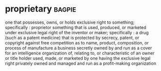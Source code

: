 * proprietary :bagpie:
one that possesses, owns, or holds exclusive right to something; specifically : proprietor
something that is used, produced, or marketed under exclusive legal right of the inventor or maker; specifically : a drug (such as a patent medicine) that is protected by secrecy, patent, or copyright against free competition as to name, product, composition, or process of manufacture
a business secretly owned by and run as a cover for an intelligence organization
of, relating to, or characteristic of an owner or title holder
used, made, or marketed by one having the exclusive legal right
privately owned and managed and run as a profit-making organization
